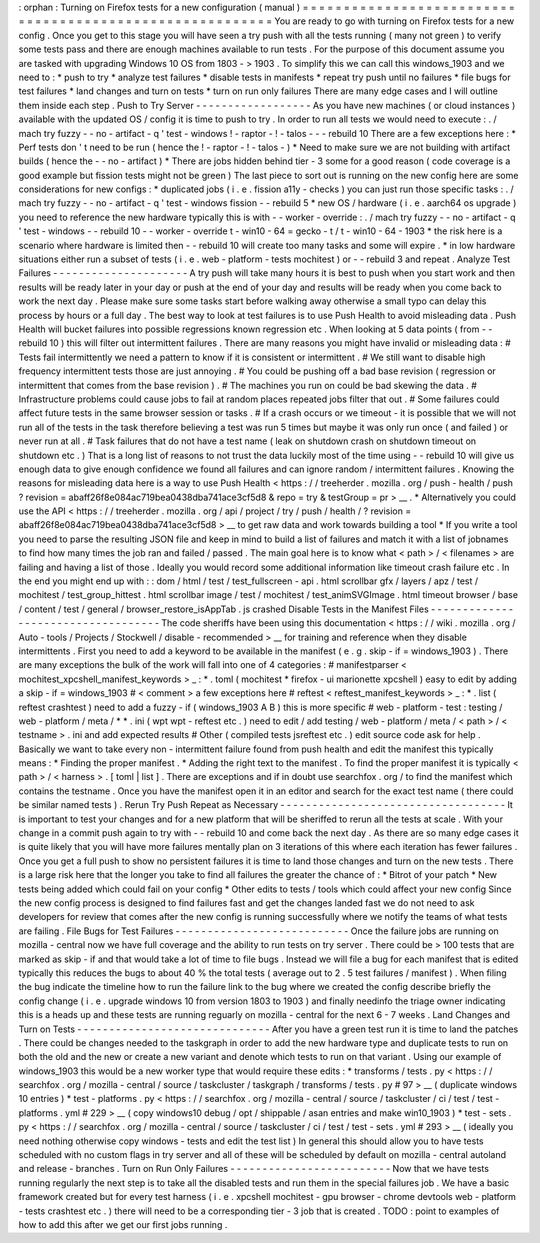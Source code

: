 :
orphan
:
Turning
on
Firefox
tests
for
a
new
configuration
(
manual
)
=
=
=
=
=
=
=
=
=
=
=
=
=
=
=
=
=
=
=
=
=
=
=
=
=
=
=
=
=
=
=
=
=
=
=
=
=
=
=
=
=
=
=
=
=
=
=
=
=
=
=
=
=
=
=
=
=
You
are
ready
to
go
with
turning
on
Firefox
tests
for
a
new
config
.
Once
you
get
to
this
stage
you
will
have
seen
a
try
push
with
all
the
tests
running
(
many
not
green
)
to
verify
some
tests
pass
and
there
are
enough
machines
available
to
run
tests
.
For
the
purpose
of
this
document
assume
you
are
tasked
with
upgrading
Windows
10
OS
from
1803
-
>
1903
.
To
simplify
this
we
can
call
this
windows_1903
and
we
need
to
:
*
push
to
try
*
analyze
test
failures
*
disable
tests
in
manifests
*
repeat
try
push
until
no
failures
*
file
bugs
for
test
failures
*
land
changes
and
turn
on
tests
*
turn
on
run
only
failures
There
are
many
edge
cases
and
I
will
outline
them
inside
each
step
.
Push
to
Try
Server
-
-
-
-
-
-
-
-
-
-
-
-
-
-
-
-
-
-
As
you
have
new
machines
(
or
cloud
instances
)
available
with
the
updated
OS
/
config
it
is
time
to
push
to
try
.
In
order
to
run
all
tests
we
would
need
to
execute
:
.
/
mach
try
fuzzy
-
-
no
-
artifact
-
q
'
test
-
windows
!
-
raptor
-
!
-
talos
-
-
-
rebuild
10
There
are
a
few
exceptions
here
:
*
Perf
tests
don
'
t
need
to
be
run
(
hence
the
!
-
raptor
-
!
-
talos
-
)
*
Need
to
make
sure
we
are
not
building
with
artifact
builds
(
hence
the
-
-
no
-
artifact
)
*
There
are
jobs
hidden
behind
tier
-
3
some
for
a
good
reason
(
code
coverage
is
a
good
example
but
fission
tests
might
not
be
green
)
The
last
piece
to
sort
out
is
running
on
the
new
config
here
are
some
considerations
for
new
configs
:
*
duplicated
jobs
(
i
.
e
.
fission
a11y
-
checks
)
you
can
just
run
those
specific
tasks
:
.
/
mach
try
fuzzy
-
-
no
-
artifact
-
q
'
test
-
windows
fission
-
-
rebuild
5
*
new
OS
/
hardware
(
i
.
e
.
aarch64
os
upgrade
)
you
need
to
reference
the
new
hardware
typically
this
is
with
-
-
worker
-
override
:
.
/
mach
try
fuzzy
-
-
no
-
artifact
-
q
'
test
-
windows
-
-
rebuild
10
-
-
worker
-
override
t
-
win10
-
64
=
gecko
-
t
/
t
-
win10
-
64
-
1903
*
the
risk
here
is
a
scenario
where
hardware
is
limited
then
-
-
rebuild
10
will
create
too
many
tasks
and
some
will
expire
.
*
in
low
hardware
situations
either
run
a
subset
of
tests
(
i
.
e
.
web
-
platform
-
tests
mochitest
)
or
-
-
rebuild
3
and
repeat
.
Analyze
Test
Failures
-
-
-
-
-
-
-
-
-
-
-
-
-
-
-
-
-
-
-
-
-
A
try
push
will
take
many
hours
it
is
best
to
push
when
you
start
work
and
then
results
will
be
ready
later
in
your
day
or
push
at
the
end
of
your
day
and
results
will
be
ready
when
you
come
back
to
work
the
next
day
.
Please
make
sure
some
tasks
start
before
walking
away
otherwise
a
small
typo
can
delay
this
process
by
hours
or
a
full
day
.
The
best
way
to
look
at
test
failures
is
to
use
Push
Health
to
avoid
misleading
data
.
Push
Health
will
bucket
failures
into
possible
regressions
known
regression
etc
.
When
looking
at
5
data
points
(
from
-
-
rebuild
10
)
this
will
filter
out
intermittent
failures
.
There
are
many
reasons
you
might
have
invalid
or
misleading
data
:
#
Tests
fail
intermittently
we
need
a
pattern
to
know
if
it
is
consistent
or
intermittent
.
#
We
still
want
to
disable
high
frequency
intermittent
tests
those
are
just
annoying
.
#
You
could
be
pushing
off
a
bad
base
revision
(
regression
or
intermittent
that
comes
from
the
base
revision
)
.
#
The
machines
you
run
on
could
be
bad
skewing
the
data
.
#
Infrastructure
problems
could
cause
jobs
to
fail
at
random
places
repeated
jobs
filter
that
out
.
#
Some
failures
could
affect
future
tests
in
the
same
browser
session
or
tasks
.
#
If
a
crash
occurs
or
we
timeout
-
it
is
possible
that
we
will
not
run
all
of
the
tests
in
the
task
therefore
believing
a
test
was
run
5
times
but
maybe
it
was
only
run
once
(
and
failed
)
or
never
run
at
all
.
#
Task
failures
that
do
not
have
a
test
name
(
leak
on
shutdown
crash
on
shutdown
timeout
on
shutdown
etc
.
)
That
is
a
long
list
of
reasons
to
not
trust
the
data
luckily
most
of
the
time
using
-
-
rebuild
10
will
give
us
enough
data
to
give
enough
confidence
we
found
all
failures
and
can
ignore
random
/
intermittent
failures
.
Knowing
the
reasons
for
misleading
data
here
is
a
way
to
use
Push
Health
<
https
:
/
/
treeherder
.
mozilla
.
org
/
push
-
health
/
push
?
revision
=
abaff26f8e084ac719bea0438dba741ace3cf5d8
&
repo
=
try
&
testGroup
=
pr
>
__
.
*
Alternatively
you
could
use
the
API
<
https
:
/
/
treeherder
.
mozilla
.
org
/
api
/
project
/
try
/
push
/
health
/
?
revision
=
abaff26f8e084ac719bea0438dba741ace3cf5d8
>
__
to
get
raw
data
and
work
towards
building
a
tool
*
If
you
write
a
tool
you
need
to
parse
the
resulting
JSON
file
and
keep
in
mind
to
build
a
list
of
failures
and
match
it
with
a
list
of
jobnames
to
find
how
many
times
the
job
ran
and
failed
/
passed
.
The
main
goal
here
is
to
know
what
<
path
>
/
<
filenames
>
are
failing
and
having
a
list
of
those
.
Ideally
you
would
record
some
additional
information
like
timeout
crash
failure
etc
.
In
the
end
you
might
end
up
with
:
:
dom
/
html
/
test
/
test_fullscreen
-
api
.
html
scrollbar
gfx
/
layers
/
apz
/
test
/
mochitest
/
test_group_hittest
.
html
scrollbar
image
/
test
/
mochitest
/
test_animSVGImage
.
html
timeout
browser
/
base
/
content
/
test
/
general
/
browser_restore_isAppTab
.
js
crashed
Disable
Tests
in
the
Manifest
Files
-
-
-
-
-
-
-
-
-
-
-
-
-
-
-
-
-
-
-
-
-
-
-
-
-
-
-
-
-
-
-
-
-
-
-
The
code
sheriffs
have
been
using
this
documentation
<
https
:
/
/
wiki
.
mozilla
.
org
/
Auto
-
tools
/
Projects
/
Stockwell
/
disable
-
recommended
>
__
for
training
and
reference
when
they
disable
intermittents
.
First
you
need
to
add
a
keyword
to
be
available
in
the
manifest
(
e
.
g
.
skip
-
if
=
windows_1903
)
.
There
are
many
exceptions
the
bulk
of
the
work
will
fall
into
one
of
4
categories
:
#
manifestparser
<
mochitest_xpcshell_manifest_keywords
>
_
:
\
*
.
toml
(
mochitest
*
firefox
-
ui
marionette
xpcshell
)
easy
to
edit
by
adding
a
skip
-
if
=
windows_1903
#
<
comment
>
a
few
exceptions
here
#
reftest
<
reftest_manifest_keywords
>
_
:
\
*
.
list
(
reftest
crashtest
)
need
to
add
a
fuzzy
-
if
(
windows_1903
A
B
)
this
is
more
specific
#
web
-
platform
-
test
:
testing
/
web
-
platform
/
meta
/
\
*
\
*
.
ini
(
wpt
wpt
-
reftest
etc
.
)
need
to
edit
/
add
testing
/
web
-
platform
/
meta
/
<
path
>
/
<
testname
>
.
ini
and
add
expected
results
#
Other
(
compiled
tests
jsreftest
etc
.
)
edit
source
code
ask
for
help
.
Basically
we
want
to
take
every
non
-
intermittent
failure
found
from
push
health
and
edit
the
manifest
this
typically
means
:
*
Finding
the
proper
manifest
.
*
Adding
the
right
text
to
the
manifest
.
To
find
the
proper
manifest
it
is
typically
<
path
>
/
<
harness
>
.
[
toml
|
list
]
.
There
are
exceptions
and
if
in
doubt
use
searchfox
.
org
/
to
find
the
manifest
which
contains
the
testname
.
Once
you
have
the
manifest
open
it
in
an
editor
and
search
for
the
exact
test
name
(
there
could
be
similar
named
tests
)
.
Rerun
Try
Push
Repeat
as
Necessary
-
-
-
-
-
-
-
-
-
-
-
-
-
-
-
-
-
-
-
-
-
-
-
-
-
-
-
-
-
-
-
-
-
-
-
It
is
important
to
test
your
changes
and
for
a
new
platform
that
will
be
sheriffed
to
rerun
all
the
tests
at
scale
.
With
your
change
in
a
commit
push
again
to
try
with
-
-
rebuild
10
and
come
back
the
next
day
.
As
there
are
so
many
edge
cases
it
is
quite
likely
that
you
will
have
more
failures
mentally
plan
on
3
iterations
of
this
where
each
iteration
has
fewer
failures
.
Once
you
get
a
full
push
to
show
no
persistent
failures
it
is
time
to
land
those
changes
and
turn
on
the
new
tests
.
There
is
a
large
risk
here
that
the
longer
you
take
to
find
all
failures
the
greater
the
chance
of
:
*
Bitrot
of
your
patch
*
New
tests
being
added
which
could
fail
on
your
config
*
Other
edits
to
tests
/
tools
which
could
affect
your
new
config
Since
the
new
config
process
is
designed
to
find
failures
fast
and
get
the
changes
landed
fast
we
do
not
need
to
ask
developers
for
review
that
comes
after
the
new
config
is
running
successfully
where
we
notify
the
teams
of
what
tests
are
failing
.
File
Bugs
for
Test
Failures
-
-
-
-
-
-
-
-
-
-
-
-
-
-
-
-
-
-
-
-
-
-
-
-
-
-
-
Once
the
failure
jobs
are
running
on
mozilla
-
central
now
we
have
full
coverage
and
the
ability
to
run
tests
on
try
server
.
There
could
be
>
100
tests
that
are
marked
as
skip
-
if
and
that
would
take
a
lot
of
time
to
file
bugs
.
Instead
we
will
file
a
bug
for
each
manifest
that
is
edited
typically
this
reduces
the
bugs
to
about
40
%
the
total
tests
(
average
out
to
2
.
5
test
failures
/
manifest
)
.
When
filing
the
bug
indicate
the
timeline
how
to
run
the
failure
link
to
the
bug
where
we
created
the
config
describe
briefly
the
config
change
(
i
.
e
.
upgrade
windows
10
from
version
1803
to
1903
)
and
finally
needinfo
the
triage
owner
indicating
this
is
a
heads
up
and
these
tests
are
running
reguarly
on
mozilla
-
central
for
the
next
6
-
7
weeks
.
Land
Changes
and
Turn
on
Tests
-
-
-
-
-
-
-
-
-
-
-
-
-
-
-
-
-
-
-
-
-
-
-
-
-
-
-
-
-
-
After
you
have
a
green
test
run
it
is
time
to
land
the
patches
.
There
could
be
changes
needed
to
the
taskgraph
in
order
to
add
the
new
hardware
type
and
duplicate
tests
to
run
on
both
the
old
and
the
new
or
create
a
new
variant
and
denote
which
tests
to
run
on
that
variant
.
Using
our
example
of
windows_1903
this
would
be
a
new
worker
type
that
would
require
these
edits
:
*
transforms
/
tests
.
py
<
https
:
/
/
searchfox
.
org
/
mozilla
-
central
/
source
/
taskcluster
/
taskgraph
/
transforms
/
tests
.
py
#
97
>
__
(
duplicate
windows
10
entries
)
*
test
-
platforms
.
py
<
https
:
/
/
searchfox
.
org
/
mozilla
-
central
/
source
/
taskcluster
/
ci
/
test
/
test
-
platforms
.
yml
#
229
>
__
(
copy
windows10
debug
/
opt
/
shippable
/
asan
entries
and
make
win10_1903
)
*
test
-
sets
.
py
<
https
:
/
/
searchfox
.
org
/
mozilla
-
central
/
source
/
taskcluster
/
ci
/
test
/
test
-
sets
.
yml
#
293
>
__
(
ideally
you
need
nothing
otherwise
copy
windows
-
tests
and
edit
the
test
list
)
In
general
this
should
allow
you
to
have
tests
scheduled
with
no
custom
flags
in
try
server
and
all
of
these
will
be
scheduled
by
default
on
mozilla
-
central
autoland
and
release
-
branches
.
Turn
on
Run
Only
Failures
-
-
-
-
-
-
-
-
-
-
-
-
-
-
-
-
-
-
-
-
-
-
-
-
-
Now
that
we
have
tests
running
regularly
the
next
step
is
to
take
all
the
disabled
tests
and
run
them
in
the
special
failures
job
.
We
have
a
basic
framework
created
but
for
every
test
harness
(
i
.
e
.
xpcshell
mochitest
-
gpu
browser
-
chrome
devtools
web
-
platform
-
tests
crashtest
etc
.
)
there
will
need
to
be
a
corresponding
tier
-
3
job
that
is
created
.
TODO
:
point
to
examples
of
how
to
add
this
after
we
get
our
first
jobs
running
.
